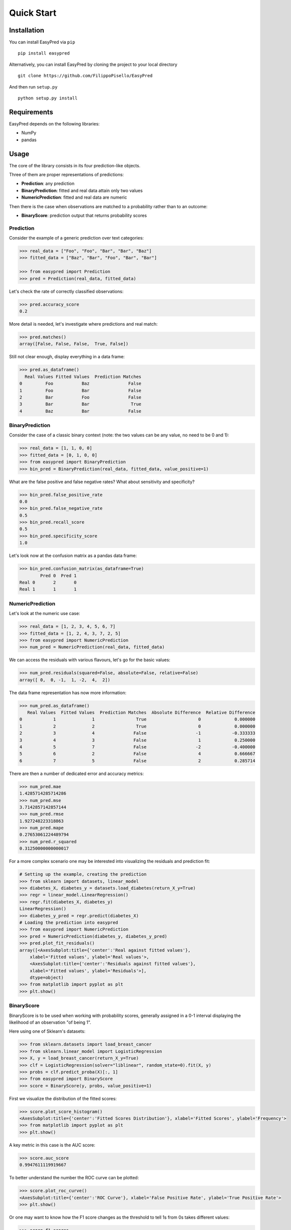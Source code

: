 Quick Start
-----------

Installation
~~~~~~~~~~~~

You can install EasyPred via ``pip``

::

    pip install easypred

Alternatively, you can install EasyPred by cloning the project to your
local directory

::

    git clone https://github.com/FilippoPisello/EasyPred

And then run ``setup.py``

::

    python setup.py install

Requirements
~~~~~~~~~~~~~~~
EasyPred depends on the following libraries:

*  NumPy
*  pandas

Usage
~~~~~

The core of the library consists in its four prediction-like objects.

Three of them are proper representations of predictions:

* **Prediction**: any prediction
* **BinaryPrediction**: fitted and real data attain only two values
* **NumericPrediction**: fitted and real data are numeric

Then there is the case when observations are matched to a probability rather
than to an outcome:

* **BinaryScore**: prediction output that returns probability scores

Prediction
^^^^^^^^^^

Consider the example of a generic prediction over text categories:

.. code:: python

    >>> real_data = ["Foo", "Foo", "Bar", "Bar", "Baz"]
    >>> fitted_data = ["Baz", "Bar", "Foo", "Bar", "Bar"]

    >>> from easypred import Prediction
    >>> pred = Prediction(real_data, fitted_data)

Let's check the rate of correctly classified observations:

.. code:: python

    >>> pred.accuracy_score
    0.2

More detail is needed, let's investigate where predictions and real
match:

.. code:: python

    >>> pred.matches()
    array([False, False, False,  True, False])

Still not clear enough, display everything in a data frame:

.. code:: python

    >>> pred.as_dataframe()
      Real Values Fitted Values  Prediction Matches
    0         Foo           Baz               False
    1         Foo           Bar               False
    2         Bar           Foo               False
    3         Bar           Bar                True
    4         Baz           Bar               False

BinaryPrediction
^^^^^^^^^^^^^^^^

Consider the case of a classic binary context (note: the two values can
be any value, no need to be 0 and 1):

.. code:: python

    >>> real_data = [1, 1, 0, 0]
    >>> fitted_data = [0, 1, 0, 0]
    >>> from easypred import BinaryPrediction
    >>> bin_pred = BinaryPrediction(real_data, fitted_data, value_positive=1)

What are the false positive and false negative rates? What about
sensitivity and specificity?

.. code:: python

    >>> bin_pred.false_positive_rate
    0.0
    >>> bin_pred.false_negative_rate
    0.5
    >>> bin_pred.recall_score
    0.5
    >>> bin_pred.specificity_score
    1.0

Let's look now at the confusion matrix as a pandas data frame:

.. code:: python

    >>> bin_pred.confusion_matrix(as_dataframe=True)
            Pred 0  Pred 1
    Real 0       2       0
    Real 1       1       1

NumericPrediction
^^^^^^^^^^^^^^^^^

Let's look at the numeric use case:

.. code:: python

    >>> real_data = [1, 2, 3, 4, 5, 6, 7]
    >>> fitted_data = [1, 2, 4, 3, 7, 2, 5]
    >>> from easypred import NumericPrediction
    >>> num_pred = NumericPrediction(real_data, fitted_data)

We can access the residuals with various flavours, let's go for the
basic values:

.. code:: python

    >>> num_pred.residuals(squared=False, absolute=False, relative=False)
    array([ 0,  0, -1,  1, -2,  4,  2])

The data frame representation has now more information:

.. code:: python

    >>> num_pred.as_dataframe()
       Real Values  Fitted Values  Prediction Matches  Absolute Difference  Relative Difference
    0            1              1                True                    0             0.000000
    1            2              2                True                    0             0.000000
    2            3              4               False                   -1            -0.333333
    3            4              3               False                    1             0.250000
    4            5              7               False                   -2            -0.400000
    5            6              2               False                    4             0.666667
    6            7              5               False                    2             0.285714

There are then a number of dedicated error and accuracy metrics:

.. code:: python

    >>> num_pred.mae
    1.4285714285714286
    >>> num_pred.mse
    3.7142857142857144
    >>> num_pred.rmse
    1.927248223318863
    >>> num_pred.mape
    0.27653061224489794
    >>> num_pred.r_squared
    0.31250000000000017


For a more complex scenario one may be interested into visualizing the residuals and prediction fit:

.. code:: python

    # Setting up the example, creating the prediction
    >>> from sklearn import datasets, linear_model
    >>> diabetes_X, diabetes_y = datasets.load_diabetes(return_X_y=True)
    >>> regr = linear_model.LinearRegression()
    >>> regr.fit(diabetes_X, diabetes_y)
    LinearRegression()
    >>> diabetes_y_pred = regr.predict(diabetes_X)
    # Loading the prediction into easypred
    >>> from easypred import NumericPrediction
    >>> pred = NumericPrediction(diabetes_y, diabetes_y_pred)
    >>> pred.plot_fit_residuals()
    array([<AxesSubplot:title={'center':'Real against fitted values'},
        xlabel='Fitted values', ylabel='Real values'>,
        <AxesSubplot:title={'center':'Residuals against fitted values'},
        xlabel='Fitted values', ylabel='Residuals'>],
        dtype=object)
    >>> from matplotlib import pyplot as plt
    >>> plt.show()

.. image:: images/fit_residuals.png

BinaryScore
^^^^^^^^^^^^^^^^

BinaryScore is to be used when working with probability scores, generally assigned in a 0-1 interval displaying the likelihood of an observation "of being 1".

Here using one of Sklearn's datasets:

.. code:: python

    >>> from sklearn.datasets import load_breast_cancer
    >>> from sklearn.linear_model import LogisticRegression
    >>> X, y = load_breast_cancer(return_X_y=True)
    >>> clf = LogisticRegression(solver="liblinear", random_state=0).fit(X, y)
    >>> probs = clf.predict_proba(X)[:, 1]
    >>> from easypred import BinaryScore
    >>> score = BinaryScore(y, probs, value_positive=1)

First we visualize the distribution of the fitted scores:

.. code:: python

    >>> score.plot_score_histogram()
    <AxesSubplot:title={'center':'Fitted Scores Distribution'}, xlabel='Fitted Scores', ylabel='Frequency'>
    >>> from matplotlib import pyplot as plt
    >>> plt.show()

.. image:: images/hist.png

A key metric in this case is the AUC score:

.. code:: python

    >>> score.auc_score
    0.9947611119919667


To better understand the number the ROC curve can be plotted:

.. code:: python

    >>> score.plot_roc_curve()
    <AxesSubplot:title={'center':'ROC Curve'}, xlabel='False Positive Rate', ylabel='True Positive Rate'>
    >>> plt.show()

.. image:: images/roc_curve.png

Or one may want to know how the F1 score changes as the threshold to tell 1s from 0s takes different values:

.. code:: python

    >>> score.f1_scores
    array([0.77105832, 0.89361702, 0.89924433, 0.90379747, ...])

The same array can be plotted for a visual understanding:

.. code:: python

    >>> from easypred.metrics import f1_score
    >>> score.plot_metric(f1_score)
    <AxesSubplot:title={'center':'f1_score given different thresholds'}, xlabel='Threshold', ylabel='Metric value'>
    >>> plt.show()

.. image:: images/f1_score.png

To get a summary:

.. code:: python

    >>> score.describe()
                            Value
    N                    569.000000
    Max fitted score       0.999996
    AUC score              0.994761
    Max accuracy           0.963093
    Thresh max accuracy    0.635000
    Max F1 score           0.970464
    Thresh max F1 score    0.635000
